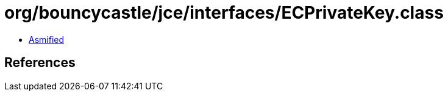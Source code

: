 = org/bouncycastle/jce/interfaces/ECPrivateKey.class

 - link:ECPrivateKey-asmified.java[Asmified]

== References

